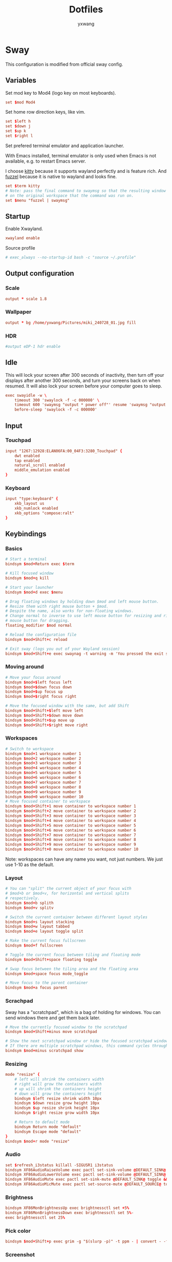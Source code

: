 #+title: Dotfiles
#+author: yxwang

* Sway
:PROPERTIES:
:header-args: conf :tangle ./sway/.config/sway/config
:END:

This configuration is modified from official sway config.

** Variables

Set mod key to Mod4 (logo key on most keyboards).

#+begin_src conf
  set $mod Mod4
#+end_src

Set home row direction keys, like vim.

#+begin_src conf
  set $left h
  set $down j
  set $up k
  set $right l
#+end_src

Set prefered terminal emulator and application launcher.

With Emacs installed, terminal emulator is only used when Emacs is not available, e.g. to restart Emacs server.

I choose [[https://sw.kovidgoyal.net/kitty/][kitty]] because it supports wayland perfectly and is feature rich. And [[https://codeberg.org/dnkl/fuzzel][fuzzel]] because it is native to wayland and looks fine.

#+begin_src conf
  set $term kitty
  # Note: pass the final command to swaymsg so that the resulting window can be opened
  # on the original workspace that the command was run on.
  set $menu "fuzzel | swaymsg"
#+end_src

** Startup

Enable Xwayland.

#+begin_src conf
  xwayland enable
#+end_src


Source profile
#+begin_src conf
  # exec_always --no-startup-id bash -c "source ~/.profile"
#+end_src

** Output configuration

*** Scale

#+begin_src conf
  output * scale 1.8
#+end_src

*** Wallpaper

#+begin_src conf
  output * bg /home/yxwang/Pictures/miki_240728_01.jpg fill
#+end_src

*** HDR

#+begin_src conf
  #output eDP-1 hdr enable
#+end_src

** Idle

This will lock your screen after 300 seconds of inactivity, then turn off your displays after another 300 seconds, and turn your screens back on when resumed. It will also lock your screen before your computer goes to sleep.

#+begin_src conf
  exec swayidle -w \
      timeout 300 'swaylock -f -c 000000' \
      timeout 600 'swaymsg "output * power off"' resume 'swaymsg "output * power on"' \
      before-sleep 'swaylock -f -c 000000'
#+end_src

** Input

*** Touchpad

#+begin_src conf
  input "1267:12928:ELAN06FA:00_04F3:3280_Touchpad" {
      dwt enabled
      tap enabled
      natural_scroll enabled
      middle_emulation enabled
  }
#+end_src

*** Keyboard

#+begin_src conf
  input "type:keyboard" {
      xkb_layout us
      xkb_numlock enabled
      xkb_options "compose:ralt"
  }
#+end_src

** Keybindings

*** Basics

#+begin_src conf
  # Start a terminal
  bindsym $mod+Return exec $term

  # Kill focused window
  bindsym $mod+q kill

  # Start your launcher
  bindsym $mod+d exec $menu

  # Drag floating windows by holding down $mod and left mouse button.
  # Resize them with right mouse button + $mod.
  # Despite the name, also works for non-floating windows.
  # Change normal to inverse to use left mouse button for resizing and right
  # mouse button for dragging.
  floating_modifier $mod normal

  # Reload the configuration file
  bindsym $mod+Shift+c reload

  # Exit sway (logs you out of your Wayland session)
  bindsym $mod+Shift+e exec swaynag -t warning -m 'You pressed the exit shortcut. Do you really want to exit sway? This will end your Wayland session.' -B 'Yes, exit sway' 'swaymsg exit'
#+end_src

*** Moving around

#+begin_src conf
  # Move your focus around
  bindsym $mod+$left focus left
  bindsym $mod+$down focus down
  bindsym $mod+$up focus up
  bindsym $mod+$right focus right

  # Move the focused window with the same, but add Shift
  bindsym $mod+Shift+$left move left
  bindsym $mod+Shift+$down move down
  bindsym $mod+Shift+$up move up
  bindsym $mod+Shift+$right move right
#+end_src

*** Workspaces

#+begin_src conf
  # Switch to workspace
  bindsym $mod+1 workspace number 1
  bindsym $mod+2 workspace number 2
  bindsym $mod+3 workspace number 3
  bindsym $mod+4 workspace number 4
  bindsym $mod+5 workspace number 5
  bindsym $mod+6 workspace number 6
  bindsym $mod+7 workspace number 7
  bindsym $mod+8 workspace number 8
  bindsym $mod+9 workspace number 9
  bindsym $mod+0 workspace number 10
  # Move focused container to workspace
  bindsym $mod+Shift+1 move container to workspace number 1
  bindsym $mod+Shift+2 move container to workspace number 2
  bindsym $mod+Shift+3 move container to workspace number 3
  bindsym $mod+Shift+4 move container to workspace number 4
  bindsym $mod+Shift+5 move container to workspace number 5
  bindsym $mod+Shift+6 move container to workspace number 6
  bindsym $mod+Shift+7 move container to workspace number 7
  bindsym $mod+Shift+8 move container to workspace number 8
  bindsym $mod+Shift+9 move container to workspace number 9
  bindsym $mod+Shift+0 move container to workspace number 10
#+end_src

Note: workspaces can have any name you want, not just numbers. We just use 1-10 as the default.

*** Layout

#+begin_src conf
  # You can "split" the current object of your focus with
  # $mod+b or $mod+v, for horizontal and vertical splits
  # respectively.
  bindsym $mod+b splith
  bindsym $mod+v splitv

  # Switch the current container between different layout styles
  bindsym $mod+s layout stacking
  bindsym $mod+w layout tabbed
  bindsym $mod+e layout toggle split

  # Make the current focus fullscreen
  bindsym $mod+f fullscreen

  # Toggle the current focus between tiling and floating mode
  bindsym $mod+Shift+space floating toggle

  # Swap focus between the tiling area and the floating area
  bindsym $mod+space focus mode_toggle

  # Move focus to the parent container
  bindsym $mod+a focus parent
#+end_src

*** Scrachpad

Sway has a "scratchpad", which is a bag of holding for windows. You can send windows there and get them back later.

#+begin_src conf
  # Move the currently focused window to the scratchpad
  bindsym $mod+Shift+minus move scratchpad

  # Show the next scratchpad window or hide the focused scratchpad window.
  # If there are multiple scratchpad windows, this command cycles through them.
  bindsym $mod+minus scratchpad show
#+end_src

*** Resizing

#+begin_src conf
  mode "resize" {
      # left will shrink the containers width
      # right will grow the containers width
      # up will shrink the containers height
      # down will grow the containers height
      bindsym $left resize shrink width 10px
      bindsym $down resize grow height 10px
      bindsym $up resize shrink height 10px
      bindsym $right resize grow width 10px

      # Return to default mode
      bindsym Return mode "default"
      bindsym Escape mode "default"
  }
  bindsym $mod+r mode "resize"
#+end_src

*** Audio

#+begin_src conf
  set $refresh_i3status killall -SIGUSR1 i3status
  bindsym XF86AudioRaiseVolume exec pactl set-sink-volume @DEFAULT_SINK@ +5% && $refresh_i3status
  bindsym XF86AudioLowerVolume exec pactl set-sink-volume @DEFAULT_SINK@ -5% && $refresh_i3status
  bindsym XF86AudioMute exec pactl set-sink-mute @DEFAULT_SINK@ toggle && $refresh_i3status
  bindsym XF86AudioMicMute exec pactl set-source-mute @DEFAULT_SOURCE@ toggle && $refresh_i3status
#+end_src

*** Brightness

#+begin_src conf
  bindsym XF86MonBrightnessUp exec brightnessctl set +5%
  bindsym XF86MonBrightnessDown exec brightnessctl set 5%-
  exec brightnessctl set 25%
#+end_src

*** Pick color

#+begin_src conf
  bindsym $mod+Shift+p exec grim -g "$(slurp -p)" -t ppm - | convert - -format '%[pixel:p{0,0}]' txt:- | tail -n 1 | cut -d ' ' -f 4 | wl-copy
#+end_src

*** Screenshot

#+begin_src conf
  bindsym Print exec grim
  bindsym $mod+Print exec grim -g "$(slurp)"
#+end_src

** Prevent GTK apps frozen

This is a small trick to prevent GTK apps from frozen. Sources are not clear.

#+begin_src conf
  exec dbus-update-activation-environment --systemd DISPLAY WAYLAND_DISPLAY SWAYSOCK
  exec systemctl --user import-environment
#+end_src

** Status Bar

#+begin_src conf
  bar {
      swaybar_command waybar
  }
#+end_src

** Assign to workspace

#+begin_src emacs-lisp
  assign [app_id="Firefox-esr"] workspace number 2
  assign [app_id="org.mozilla.firefox"] workspace number 2
  assign [app_id="net.ankiweb.Anki"] workspace number 3
  assign [app_id="Zotero"] workspace number 3
  assign [app_id="nemo"] workspace number 4
  assign [app_id="mpv"] workspace number 6
  assign [app_id="gnucash"] workspace number 9
  assign [app_id="clash-verge"] workspace number 10
  assign [class="[cC]lash-[vV]erge"] workspace number 10
  assign [app_id="org.qbittorrent.qBittorrent"] workspace number 10
  assign [class="[eE]asy[cC]onnect"] workspace number 10
#+end_src

** Floating

#+begin_src conf
  for_window [class="[mM]atplotlib"] floating enable
  for_window [app_id="python3"] floating enable
#+end_src

** Appearence

#+begin_src conf
  gaps inner 2
  smart_gaps on

  default_border pixel 2
  smart_borders on
  default_floating_border normal 3

  # theme
  set $bg #ffffff
  set $fg #000000
  set $fbg #b4e04b
  set $ffg #7d9c34
  # Property Name             Border  BG      Text    Indicator Child-border
  client.focused              $fbg    $bg     $ffg    $fbg      $fbg
  client.focused_inactive     $bg     $bg     $fg     $bg       $bg
  client.unfocused            $bg     $bg     $fg     $bg       $bg
  client.urgent               $bg     $bg     $fg     $bg       $bg
  client.placeholder          $bg     $bg     $fg     $bg       $bg

#+end_src

** Autostart

#+begin_src conf
  exec clash-verge
  exec dunst
  exec fcitx5
  exec qbittorrent
  exec emacs
  exec flatpak run org.mozilla.firefox
  exec flatpak run net.ankiweb.Anki
  exec flatpak run org.zotero.Zotero
#+end_src

** Include subdirectory configure

#+begin_src conf
  include @sysconfdir@/sway/config.d/*
#+end_src

* MPV

** Config
:PROPERTIES:
:header-args: conf :tangle ./mpv/.config/mpv/mpv.conf
:END:

#+begin_src conf
# config originally from the tutorial on vcb-s.com
profile=high-quality

deband=yes

hwdec=auto
gpu-api=vulkan
target-colorspace-hint=yes

cscale=catmull_rom
deband=yes

blend-subtitles=video

# video-sync=display-resample
# interpolation=yes
tscale=oversample

slang=zh,zh-hant
sub-auto=fuzzy

fullscreen=yes
pause=yes
keep-open=yes

save-position-on-quit=yes

cache=yes
demuxer-max-bytes=1GiB

sub-font='sans'
sub-font-size=55
sub-use-margins=yes
sub-ass-force-margins=yes
demuxer-mkv-subtitle-preroll=yes

glsl-shaders="~~/shaders/Anime4K_Clamp_Highlights.glsl:~~/shaders/Anime4K_Restore_CNN_M.glsl:~~/shaders/Anime4K_Upscale_CNN_x2_M.glsl:~~/shaders/Anime4K_AutoDownscalePre_x2.glsl:~~/shaders/Anime4K_AutoDownscalePre_x4.glsl:~~/shaders/Anime4K_Upscale_CNN_x2_S.glsl"
#+end_src

** Input
:PROPERTIES:
:header-args: conf :tangle ./mpv/.config/mpv/input.conf
:END:

Anime4K input settings.

#+begin_src conf
# Optimized shaders for lower-end GPU:
CTRL+1 no-osd change-list glsl-shaders set "~~/shaders/Anime4K_Clamp_Highlights.glsl:~~/shaders/Anime4K_Restore_CNN_M.glsl:~~/shaders/Anime4K_Upscale_CNN_x2_M.glsl:~~/shaders/Anime4K_AutoDownscalePre_x2.glsl:~~/shaders/Anime4K_AutoDownscalePre_x4.glsl:~~/shaders/Anime4K_Upscale_CNN_x2_S.glsl"; show-text "Anime4K: Mode A (Fast)"
CTRL+2 no-osd change-list glsl-shaders set "~~/shaders/Anime4K_Clamp_Highlights.glsl:~~/shaders/Anime4K_Restore_CNN_Soft_M.glsl:~~/shaders/Anime4K_Upscale_CNN_x2_M.glsl:~~/shaders/Anime4K_AutoDownscalePre_x2.glsl:~~/shaders/Anime4K_AutoDownscalePre_x4.glsl:~~/shaders/Anime4K_Upscale_CNN_x2_S.glsl"; show-text "Anime4K: Mode B (Fast)"
CTRL+3 no-osd change-list glsl-shaders set "~~/shaders/Anime4K_Clamp_Highlights.glsl:~~/shaders/Anime4K_Upscale_Denoise_CNN_x2_M.glsl:~~/shaders/Anime4K_AutoDownscalePre_x2.glsl:~~/shaders/Anime4K_AutoDownscalePre_x4.glsl:~~/shaders/Anime4K_Upscale_CNN_x2_S.glsl"; show-text "Anime4K: Mode C (Fast)"
CTRL+4 no-osd change-list glsl-shaders set "~~/shaders/Anime4K_Clamp_Highlights.glsl:~~/shaders/Anime4K_Restore_CNN_M.glsl:~~/shaders/Anime4K_Upscale_CNN_x2_M.glsl:~~/shaders/Anime4K_Restore_CNN_S.glsl:~~/shaders/Anime4K_AutoDownscalePre_x2.glsl:~~/shaders/Anime4K_AutoDownscalePre_x4.glsl:~~/shaders/Anime4K_Upscale_CNN_x2_S.glsl"; show-text "Anime4K: Mode A+A (Fast)"
CTRL+5 no-osd change-list glsl-shaders set "~~/shaders/Anime4K_Clamp_Highlights.glsl:~~/shaders/Anime4K_Restore_CNN_Soft_M.glsl:~~/shaders/Anime4K_Upscale_CNN_x2_M.glsl:~~/shaders/Anime4K_AutoDownscalePre_x2.glsl:~~/shaders/Anime4K_AutoDownscalePre_x4.glsl:~~/shaders/Anime4K_Restore_CNN_Soft_S.glsl:~~/shaders/Anime4K_Upscale_CNN_x2_S.glsl"; show-text "Anime4K: Mode B+B (Fast)"
CTRL+6 no-osd change-list glsl-shaders set "~~/shaders/Anime4K_Clamp_Highlights.glsl:~~/shaders/Anime4K_Upscale_Denoise_CNN_x2_M.glsl:~~/shaders/Anime4K_AutoDownscalePre_x2.glsl:~~/shaders/Anime4K_AutoDownscalePre_x4.glsl:~~/shaders/Anime4K_Restore_CNN_S.glsl:~~/shaders/Anime4K_Upscale_CNN_x2_S.glsl"; show-text "Anime4K: Mode C+A (Fast)"

CTRL+0 no-osd change-list glsl-shaders clr ""; show-text "GLSL shaders cleared"
#+end_src
